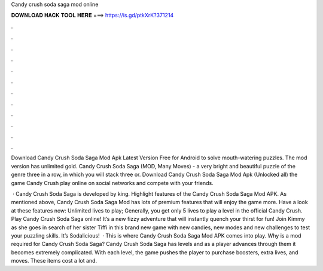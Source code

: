Candy crush soda saga mod online



𝐃𝐎𝐖𝐍𝐋𝐎𝐀𝐃 𝐇𝐀𝐂𝐊 𝐓𝐎𝐎𝐋 𝐇𝐄𝐑𝐄 ===> https://is.gd/ptkXrK?371214



.



.



.



.



.



.



.



.



.



.



.



.

Download Candy Crush Soda Saga Mod Apk Latest Version Free for Android to solve mouth-watering puzzles. The mod version has unlimited gold. Candy Crush Soda Saga (MOD, Many Moves) - a very bright and beautiful puzzle of the genre three in a row, in which you will stack three or. Download Candy Crush Soda Saga Mod Apk (Unlocked all) the game Candy Crush play online on social networks and compete with your friends.

 · Candy Crush Soda Saga is developed by king. Highlight features of the Candy Crush Soda Saga Mod APK. As mentioned above, Candy Crush Soda Saga Mod has lots of premium features that will enjoy the game more. Have a look at these features now: Unlimited lives to play; Generally, you get only 5 lives to play a level in the official Candy Crush. Play Candy Crush Soda Saga online! It’s a new fizzy adventure that will instantly quench your thirst for fun! Join Kimmy as she goes in search of her sister Tiffi in this brand new game with new candies, new modes and new challenges to test your puzzling skills. It’s Sodalicious!  · This is where Candy Crush Soda Saga Mod APK comes into play. Why is a mod required for Candy Crush Soda Saga? Candy Crush Soda Saga has levels and as a player advances through them it becomes extremely complicated. With each level, the game pushes the player to purchase boosters, extra lives, and moves. These items cost a lot and.

